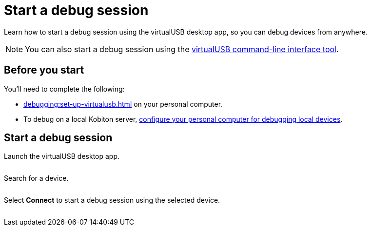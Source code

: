 = Start a debug session
:navtitle: Start a debug session

Learn how to start a debug session using the virtualUSB desktop app, so you can debug devices from anywhere.

[NOTE]
You can also start a debug session using the xref:debugging:virtualusb-commands.adoc[virtualUSB command-line interface tool].

== Before you start

You'll need to complete the following:

* xref:debugging:set-up-virtualusb.adoc[] on your personal computer.
* To debug on a local Kobiton server, xref:debugging:local-devices/configure-personal-computer.adoc[configure your personal computer for debugging local devices].

== Start a debug session

Launch the virtualUSB desktop app.

image:$NEW-IMAGE$[width=, alt=""]

Search for a device.

image:$NEW-IMAGE$[width=, alt=""]

Select *Connect* to start a debug session using the selected device.

image:$NEW-IMAGE$[width=, alt=""]
